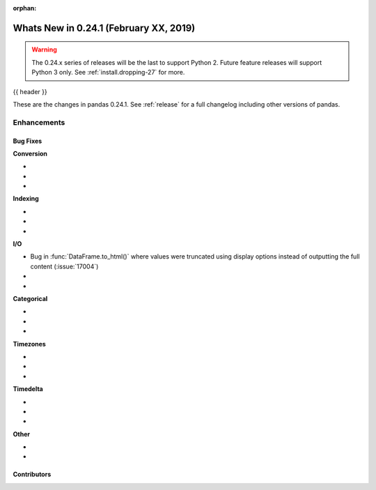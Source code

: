 :orphan:

.. _whatsnew_0241:

Whats New in 0.24.1 (February XX, 2019)
---------------------------------------

.. warning::

   The 0.24.x series of releases will be the last to support Python 2. Future feature
   releases will support Python 3 only. See :ref:`install.dropping-27` for more.

{{ header }}

These are the changes in pandas 0.24.1. See :ref:`release` for a full changelog
including other versions of pandas.


.. _whatsnew_0241.enhancements:

Enhancements
^^^^^^^^^^^^


.. _whatsnew_0241.bug_fixes:

Bug Fixes
~~~~~~~~~

**Conversion**

-
-
-

**Indexing**

-
-
-

**I/O**

- Bug in :func:`DataFrame.to_html()` where values were truncated using display options instead of outputting the full content (:issue:`17004`)
-
-

**Categorical**

-
-
-

**Timezones**

-
-
-

**Timedelta**

-
-
-


**Other**

-
-

.. _whatsnew_0.241.contributors:

Contributors
~~~~~~~~~~~~

.. contributors:: v0.24.0..v0.24.1
